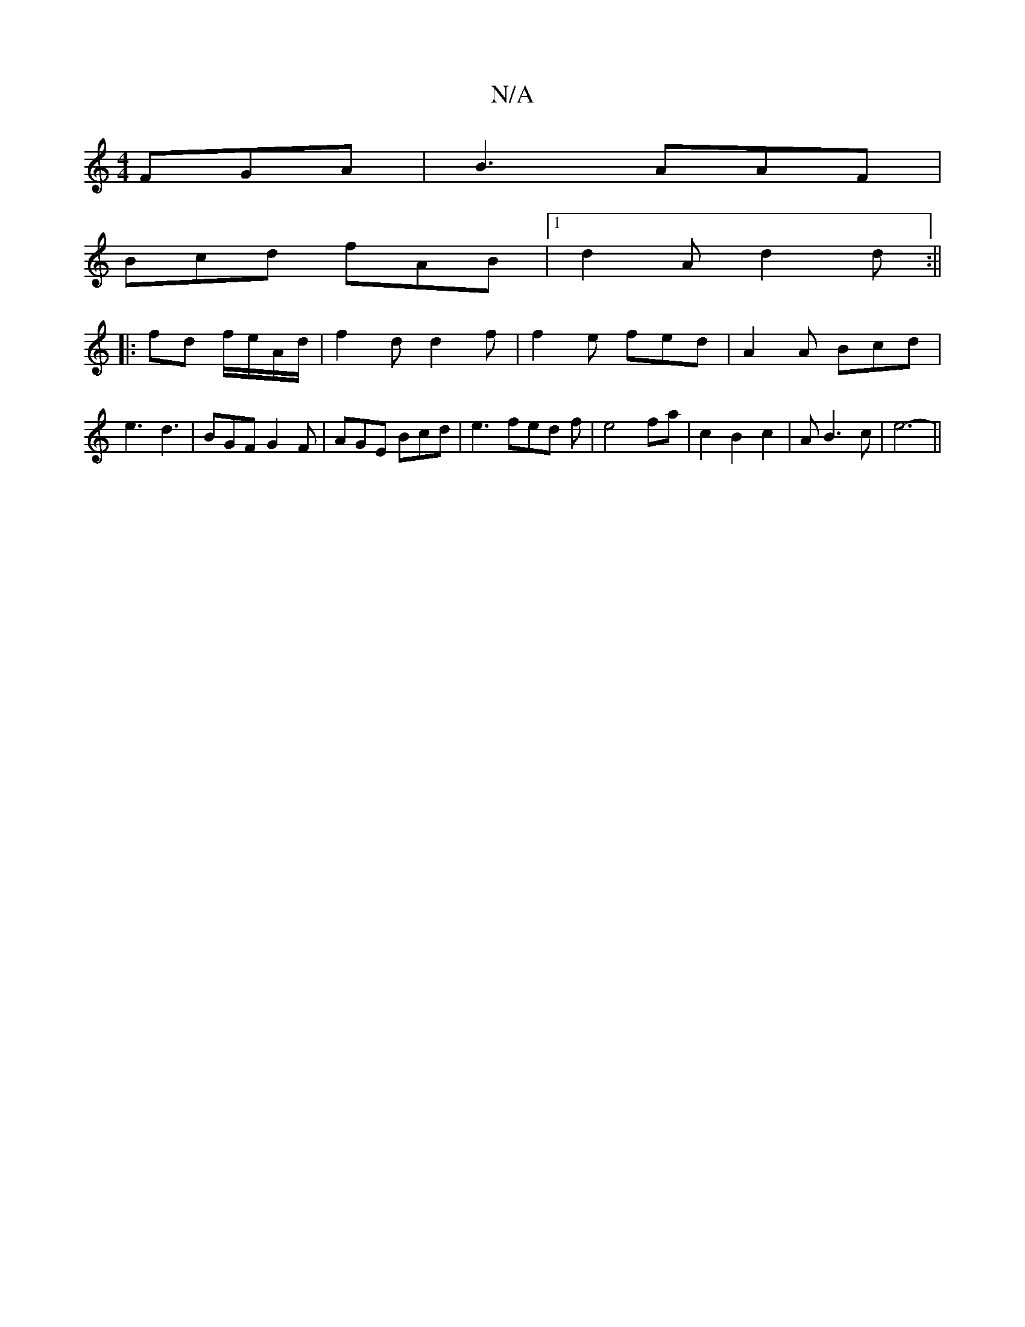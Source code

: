 X:1
T:N/A
M:4/4
R:N/A
K:Cmajor
 FGA|B3 AAF|
Bcd fAB|[1 d2A d2d:||
|: fd f/e/A/d/ | f2d d2f|f2 e fed|A2A Bcd|e3 d3|BGF G2F|AGE Bcd|e3 fed f|e4 fa|c2B2c2|AB3c | e6- || 

Bd|:c3 A2 A|{B)A<B:|
AFA FGA|f3-2 fe|
d2 BA|(3GFA d2 | e3 e2e |